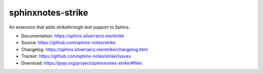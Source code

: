 .. This file is generated from sphinx-notes/cookiecutter.
   You need to consider modifying the TEMPLATE or modifying THIS FILE.

==================
sphinxnotes-strike
==================

.. image:: https://img.shields.io/github/actions/workflow/status/sphinx-notes/strike/pages.yml
   :target: https://sphinx.silverrainz.me/strike
   :alt: Documentation Status

.. image:: https://img.shields.io/github/license/sphinx-notes/strike
   :target: https://github.com/sphinx-notes/strike/LICENSE
   :alt: Open Source License

.. image:: https://img.shields.io/pypi/v/sphinxnotes-strike.svg
   :target: https://pypi.python.org/pypi/sphinxnotes-strike
   :alt: PyPI Package

.. image:: https://img.shields.io/pypi/dm/sphinxnotes-strike
   :target: https://pypi.python.org/pypi/sphinxnotes-strike
   :alt: PyPI Package Downloads

An extension that adds strikethrough text support to Sphinx.

* Documentation: https://sphinx.silverrainz.me/strike
* Source: https://github.com/sphinx-notes/strike
* Changelog: https://sphinx.silverrainz.me/strike/changelog.html
* Tracker: https://github.com/sphinx-notes/strike/issues
* Download: https://pypi.org/project/sphinxnotes-strike/#files
